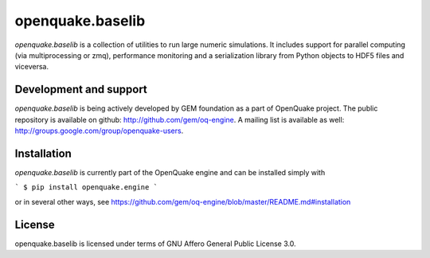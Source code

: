 =================
openquake.baselib
=================

`openquake.baselib` is a collection of utilities to run large numeric
simulations. It includes support for parallel computing (via multiprocessing
or zmq), performance monitoring and a serialization library
from Python objects to HDF5 files and viceversa.

Development and support
-----------------------

`openquake.baselib` is being actively developed by GEM foundation as a part of
OpenQuake project. The public repository is available on github:
http://github.com/gem/oq-engine. A mailing list is available as well:
http://groups.google.com/group/openquake-users.

Installation
------------

`openquake.baselib` is currently part of the OpenQuake engine and can be
installed simply with

```
$ pip install openquake.engine
```

or in several other ways, see
https://github.com/gem/oq-engine/blob/master/README.md#installation

License
-------
openquake.baselib is licensed under terms of GNU Affero General Public
License 3.0.

